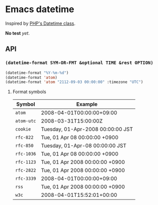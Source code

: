 * Emacs datetime
Inspired by [[http://php.net/manual/ja/class.datetime.php#datetime.constants.types][PHP's Datetime class]].

*No test* /yet/.

** API
*** =(datetime-format SYM-OR-FMT &optional TIME &rest OPTION)=

#+BEGIN_SRC emacs-lisp
(datetime-format "%Y-%m-%d")
(datetime-format 'atom)
(datetime-format 'atom "2112-09-03 00:00:00" :timezone "UTC")
#+END_SRC

**** Format symbols

| Symbol     | Example                           |
|------------+-----------------------------------|
| =atom=     | 2008-04-01T00:00:00+09:00         |
| =atom-utc= | 2008-03-31T15:00:00Z              |
| =cookie=   | Tuesday, 01-Apr-2008 00:00:00 JST |
| =rfc-822=  | Tue, 01 Apr 08 00:00:00 +0900     |
| =rfc-850=  | Tuesday, 01-Apr-08 00:00:00 JST   |
| =rfc-1036= | Tue, 01 Apr 08 00:00:00 +0900     |
| =rfc-1123= | Tue, 01 Apr 2008 00:00:00 +0900   |
| =rfc-2822= | Tue, 01 Apr 2008 00:00:00 +0900   |
| =rfc-3339= | 2008-04-01T00:00:00+09:00         |
| =rss=      | Tue, 01 Apr 2008 00:00:00 +0900   |
| =w3c=      | 2008-04-01T15:52:01+00:00         |
